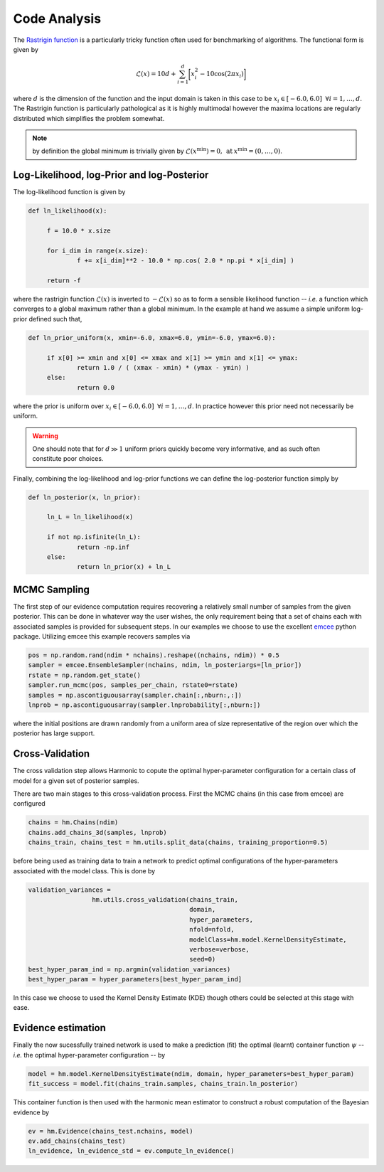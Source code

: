 **************************
Code Analysis
**************************
The `Rastrigin function  <https://www.sfu.ca/~ssurjano/rastr.html>`_ is a particularly tricky function often used for benchmarking of algorithms. The functional form is given by

.. math:: \mathcal{L}(x) = 10 d + \sum_{i=1}^{d} \bigg [ x_i^2 - 10 \cos ( 2 \pi x_i ) \bigg ]

where :math:`d` is the dimension of the function and the input domain is taken in this case to be :math:`x_i \in [-6.0, 6.0] \: \; \forall i = 1, \dots, d`. The Rastrigin function is particularly pathological as it is highly multimodal however the maxima locations are regularly distributed which simplifies the problem somewhat. 

.. note:: by definition the global minimum is trivially given by :math:`\mathcal{L}(x^{\text{min}}) = 0, \: \text{at} \: x^{\text{min}} = (0,\dots,0)`.


Log-Likelihood, log-Prior and log-Posterior
==========================

The log-likelihood function is given by

.. code-block:: python

   def ln_likelihood(x):

    	f = 10.0 * x.size

    	for i_dim in range(x.size):
        	f += x[i_dim]**2 - 10.0 * np.cos( 2.0 * np.pi * x[i_dim] )

    	return -f

where the rastrigin function :math:`\mathcal{L}(x)` is inverted to :math:`-\mathcal{L}(x)` so as to form a sensible likelihood function -- *i.e.* a function which converges to a global maximum rather than a global minimum. In the example at hand we assume a simple uniform log-prior defined such that,

.. code-block:: python

   def ln_prior_uniform(x, xmin=-6.0, xmax=6.0, ymin=-6.0, ymax=6.0):

    	if x[0] >= xmin and x[0] <= xmax and x[1] >= ymin and x[1] <= ymax:        
        	return 1.0 / ( (xmax - xmin) * (ymax - ymin) )
    	else:
        	return 0.0

where the prior is uniform over :math:`x_i \in [-6.0, 6.0] \: \; \forall i = 1, \dots, d`. In practice however this prior need not necessarily be uniform. 

.. warning:: One should note that for :math:`d \gg 1` uniform priors quickly become very informative, and as such often constitute poor choices. 

Finally, combining the log-likelihood and log-prior functions we can define the log-posterior function simply by

.. code-block:: python
	
   def ln_posterior(x, ln_prior):

    	ln_L = ln_likelihood(x)
      
    	if not np.isfinite(ln_L):
        	return -np.inf
    	else:
        	return ln_prior(x) + ln_L
	

MCMC Sampling
==========================
The first step of our evidence computation requires recovering a relatively small number of samples from the given posterior. This can be done in whatever way the user wishes, the only requirement being that a set of chains each with associated samples is provided for subsequent steps.
In our examples we choose to use the excellent `emcee  <http://dfm.io/emcee/current/>`_ python package. Utilizing emcee this example recovers samples via 

.. code-block:: python

   pos = np.random.rand(ndim * nchains).reshape((nchains, ndim)) * 0.5    
   sampler = emcee.EnsembleSampler(nchains, ndim, ln_posteriargs=[ln_prior])
   rstate = np.random.get_state()
   sampler.run_mcmc(pos, samples_per_chain, rstate0=rstate)
   samples = np.ascontiguousarray(sampler.chain[:,nburn:,:])
   lnprob = np.ascontiguousarray(sampler.lnprobability[:,nburn:])

where the initial positions are drawn randomly from a uniform area of size representative of the region over which the posterior has large support.

Cross-Validation 
==========================
The cross validation step allows Harmonic to copute the optimal hyper-parameter configuration for a certain class of model for a given set of posterior samples.

There are two main stages to this cross-validation process. First the MCMC chains (in this case from emcee) are configured

.. code-block:: python

   chains = hm.Chains(ndim)
   chains.add_chains_3d(samples, lnprob)
   chains_train, chains_test = hm.utils.split_data(chains, training_proportion=0.5)

before being used as training data to train a network to predict optimal configurations of the hyper-parameters associated with the model class. This is done by

.. code-block:: python

   validation_variances = 
	            hm.utils.cross_validation(chains_train, 
	                                      domain, 
	                                      hyper_parameters, 
	                                      nfold=nfold, 
	                                      modelClass=hm.model.KernelDensityEstimate, 
	                                      verbose=verbose, 
	                                      seed=0)
   best_hyper_param_ind = np.argmin(validation_variances)
   best_hyper_param = hyper_parameters[best_hyper_param_ind]

In this case we choose to used the Kernel Density Estimate (KDE) though others could be selected at this stage with ease.

Evidence estimation
==========================

Finally the now sucessfully trained network is used to make a prediction (fit) the optimal (learnt) container function :math:`\psi` -- *i.e.* the optimal hyper-parameter configuration -- by

.. code-block:: python

   model = hm.model.KernelDensityEstimate(ndim, domain, hyper_parameters=best_hyper_param)
   fit_success = model.fit(chains_train.samples, chains_train.ln_posterior)

This container function is then used with the harmonic mean estimator to construct a robust computation of the Bayesian evidence by

.. code-block:: python

   ev = hm.Evidence(chains_test.nchains, model)    
   ev.add_chains(chains_test)
   ln_evidence, ln_evidence_std = ev.compute_ln_evidence()





